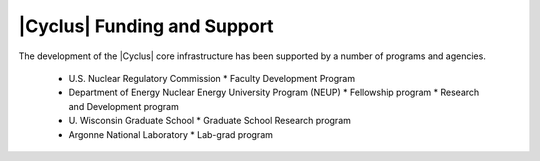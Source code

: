 |Cyclus| Funding and Support
============================

The development of the |Cyclus| core infrastructure has been supported
by a number of programs and agencies.

 * U.S. Nuclear Regulatory Commission
   * Faculty Development Program
 * Department of Energy Nuclear Energy University Program (NEUP)
   * Fellowship program
   * Research and Development program
 * U. Wisconsin Graduate School
   * Graduate School Research program
 * Argonne National Laboratory
   * Lab-grad program

